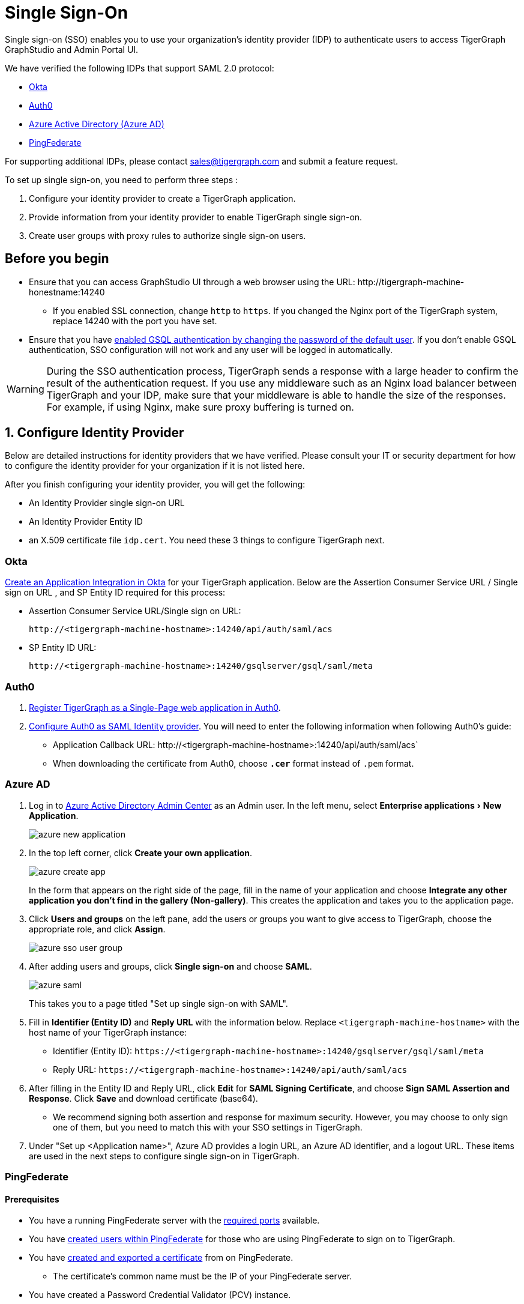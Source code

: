 = Single Sign-On
:description: Instructions to set up single sign-on for TigerGraph with verified identity providers. 
:experimental:
:sectnums:

Single sign-on (SSO) enables you to use your organization's identity provider (IDP) to authenticate users to access TigerGraph GraphStudio and Admin Portal UI.

We have verified the following IDPs that support SAML 2.0 protocol:

* https://www.okta.com/[Okta]
* https://auth0.com/[Auth0]
* https://docs.microsoft.com/en-us/azure/active-directory/[Azure Active Directory (Azure AD)]
* https://docs.pingidentity.com/bundle/pingfederate-110/page/ikr1564002999528.html[PingFederate]

For supporting additional IDPs, please contact sales@tigergraph.com and submit a feature request.

To set up single sign-on, you need to perform three steps :

. Configure your identity provider to create a TigerGraph application.
. Provide information from your identity provider to enable TigerGraph single sign-on.
. Create user groups with proxy rules to authorize single sign-on users.

:sectnums!:
== Before you begin
* Ensure that you can access GraphStudio UI through a web browser using the URL: \http://tigergraph-machine-honestname:14240
** If you enabled SSL connection, change `http` to `https`.
If you changed the Nginx port of the TigerGraph system, replace 14240 with the port you have set.
* Ensure that you have xref:enabling-user-authentication.adoc#_enable_gsql_authentication[enabled GSQL authentication by changing the password of the default user].
If you don't enable GSQL authentication, SSO configuration will not work and any user will be logged in automatically.

WARNING: During the SSO authentication process, TigerGraph sends a response with a large header to confirm the result of the authentication request.
If you use any middleware such as an Nginx load balancer between TigerGraph and your IDP, make sure that your middleware is able to handle the size of the responses. 
For example, if using Nginx, make sure proxy buffering is turned on.

:sectnums:
== Configure Identity Provider
:sectnums!:

Below are detailed instructions for identity providers that we have verified.
Please consult your IT or security department for how to configure the identity provider for your organization if it is not listed here.

After you finish configuring your identity provider, you will get the following:

* An Identity Provider single sign-on URL
* An Identity Provider Entity ID
* an X.509 certificate file `idp.cert`. You need these 3 things to configure TigerGraph next.

=== Okta

https://developer.okta.com/docs/guides/build-sso-integration/saml2/create-your-app/[Create an Application Integration in Okta] for your TigerGraph application.
Below are the Assertion Consumer Service URL / Single sign on URL , and SP Entity ID required for this process:

* Assertion Consumer Service URL/Single sign on URL:
[literal]
http://<tigergraph-machine-hostname>:14240/api/auth/saml/acs
* SP Entity ID URL:
[literal]
http://<tigergraph-machine-hostname>:14240/gsqlserver/gsql/saml/meta


=== Auth0

. https://auth0.com/docs/get-started/create-apps/single-page-web-apps[Register TigerGraph as a Single-Page web application in Auth0].
. https://auth0.com/docs/configure/saml-configuration/configure-auth0-saml-identity-provider#configure-saml-sso-in-auth0[Configure Auth0 as SAML Identity provider].
You will need to enter the following information when following Auth0's guide:
* Application Callback URL:
\http://<tigergraph-machine-hostname>:14240/api/auth/saml/acs`
* When downloading the certificate from Auth0, choose *`.cer`* format instead of `.pem` format.

=== Azure AD

. Log in to https://aad.portal.azure.com/[Azure Active Directory Admin Center] as an Admin user.
In the left menu, select menu:Enterprise applications[New Application].
+
image::azure-new-application.png[]
. In the top left corner, click btn:[Create your own application].
+
image::azure-create-app.png[]
+
In the form that appears on the right side of the page, fill in the name of your application and choose btn:[Integrate any other application you don't find in the gallery (Non-gallery)].
This creates the application and takes you to the application page.
. Click btn:[Users and groups] on the left pane, add the users or groups you want to give access to TigerGraph, choose the appropriate role, and click btn:[Assign].
+
image::azure-sso-user-group.png[]
. After adding users and groups, click btn:[Single sign-on] and choose btn:[SAML].
+
image::azure-saml.png[]
This takes you to a page titled "Set up single sign-on with SAML".
. Fill in *Identifier (Entity ID)* and *Reply URL* with the information below.
Replace `<tigergraph-machine-hostname>` with the host name of your TigerGraph instance:
* Identifier (Entity ID): `\https://<tigergraph-machine-hostname>:14240/gsqlserver/gsql/saml/meta`
* Reply URL: `\https://<tigergraph-machine-hostname>:14240/api/auth/saml/acs`
. After filling in the Entity ID and Reply URL, click btn:[Edit] for *SAML Signing Certificate*, and choose btn:[Sign SAML Assertion and Response].
Click btn:[Save] and download certificate (base64).
* We recommend signing both assertion and response for maximum security.
However, you may choose to only sign one of them, but you need to match this with your SSO settings in TigerGraph.
. Under "Set up <Application name>", Azure AD provides a login URL, an Azure AD identifier, and a logout URL.
These items are used in the next steps to configure single sign-on in TigerGraph.

=== PingFederate

==== Prerequisites
* You have a running PingFederate server with the https://docs.pingidentity.com/bundle/pingfederate-110/page/rnm1564002959599.html[required ports] available.
* You have https://docs.pingidentity.com/bundle/pingfederate-110/page/uwm1564002973007.html[created users within PingFederate] for those who are using PingFederate to sign on to TigerGraph.
* You have https://docs.pingidentity.com/bundle/pingfederate-110/page/uci1564002984974.html/#qnu1585865179023[created and exported a certificate] from on PingFederate.
** The certificate's common name must be the IP of your PingFederate server.
* You have created a Password Credential Validator (PCV) instance.
* You have https://docs.pingidentity.com/bundle/pingfederate-110/page/nxg1564002998160.html[created an HTML Form IdP Adaptor instance] and https://docs.pingidentity.com/bundle/pingfederate-110/page/rpb1564002998288.html[configured] the adaptor instance to use your PCV.

==== Procedure
Go to the btn:[APPLICATIONS] page in PingFederate, open menu:Integration[ SP Connections], then click btn:[Create Connection] to add a Service Provider (SP) connection to TigerGraph.
Follow the instructions in the product and enter the additional information as required.
There are many configuration options available in PingFederate.
This guide provides an example setup.
To learn about each of the available options, see https://docs.pingidentity.com/bundle/pingfederate-110/page/ikr1564002999528.html[SP Connection Management].

. In this guide, we do not use a connection template for this SP connection.
. Choose the Browser SSO Profiles connection type on the btn:[Connection Type] page.
. Check the Browser SSO option on the btn:[Connection Options] page and choose the SAML 2.0 protocol.
. Skip the btn:[Import Metadata] step.
. For btn:[General Info], choose a name to name your connection.
Refer to the following for Partner's Entity ID and Base URL:
* Partner's Entity ID (Connection ID): `\http://<tigergraph-machine-hostname>:14240/gsqlserver/gsql/saml/meta`
* Base URL:
`\http://<tigergraph-machine-hostname>:14240`
. Click btn:[Configure Browser SSO] on the Browser SSO page to configure browser SSO.
* Check btn:[IdP-Initiated SSO] and btn:[SP-Initiated SSO] on the btn:[SAML Profiles] page.
* Choose btn:[Standard Identity Mapping] option for configuring assertion creation.
** Change the Subject Name Format for the SAML_SUBJECT field to `urn:oasis:names:tc:SAML:1.1:nameid-format:unspecified` or `urn:oasis:names:tc:SAML:1.1:nameid-format:emailAddress`
** In btn:[Authentication Source Mapping], click btn:[Map New Adaptor Instance] and choose an adaptor instance.
Follow the in-product instructions to finish configuring the adaptor instance.
* Configure btn:[Protocol Settings].
** For menu:Protocol Settings[Assertion Consumer Service URL], set Binding to "POST".
For Endpoint URL, fill in `\http://<tigergraph-machine-hostname>:14240/api/auth/saml/acs`.
** For btn:[Allowable SAML Bindings], check `POST` and `REDIRECT`.
** Configure signature policy and encryption policy tp suit your needs.
. Configure credentials.
On the btn:[Credentials] page, click btn:[Configure Credentials], and choose a certificate to be the signing certificate.
This must be the same certificate that you upload to TigerGraph later.
. Verify the details of your SP connection and click btn:[Save].

After setting up the SP connection, return to the btn:[SP Connections] page, find the connection and click menu:Action[Export Metadata].
The exported XML file provides the information you need to configure single sign-on in TigerGraph.

* IDP's SSO URL: `Location attribute` of the md:SingleSignOnService` element in the XML file.
* Entity ID: `entityID` attribute of the `md:EntityDescriptor` element field in the XML file.
* Identity Provider’s X509 certificate: `ds:X509Certificate` element in the XML file.
You can also export the certificate directly in PingFederate.
* Authentication context: `md:NameIDFormat` element in the XML file.


:sectnums:

== Enable single sign-on in TigerGraph

Having configured the identity provider and obtained the identity provider's SSO URL, entity ID and certificate, the next step is to provide the information to TigerGraph to enable single sign-on.

=== Navigate to SSO page
From GraphStudio home page, click btn:[Admin Portal] in the upper right corner.
In the left pane, click menu:Management[Security > SSO].
At the top of the SSO page, click the toggle to btn:[Enable SAML-based SSO].

=== Update service provider URL
The service provider (in this case - TigerGraph) URL is the same URL that you use to access GraphStudio.

=== Prepare service provider certificate and private key
Under SAML, the service provider can optionally sign the SAML requests made to the identity provider.
This step configures the certificate and private key used for the signature.

According to the SAML standard trust model, a self-signed certificate is acceptable.
This is different from configuring an SSL connection, where a CA-authorized certificate is considered mandatory if the system goes to production.

You can generate a self-signed private key and x-509 certificate from GraphStudio.
Click the button next to the Service Provider's private key field: menu:Upload file[Self Signed], and fill in your information to generate a self-signed private key and x-509 certificate.

=== Provide IDP certificate, entity ID, and URLs
Upload the certificate you downloaded from the identity provider in the previous step, and provide the identity provider's entity ID and single sign-on URL in the corresponding fields.


=== Configure security options
At the bottom of the SSO page are a list of security options you can configure for SSO:

* Sign authentication requests before sending to Identity Provider
* Require Identity Provider to sign link:https://www.samltool.com/generic_sso_res.php[responses]
* Require Identity Provider to sign link:https://en.wikipedia.org/wiki/SAML_2.0#SAML_2.0_assertions[assertions]
* Require Identity Provider to sign link:https://en.wikipedia.org/wiki/SAML_metadata[metadata]
* link:https://en.wikipedia.org/wiki/Digital_Signature_Algorithm[Signature algorithm]
* link:http://docs.oasis-open.org/security/saml/v2.0/saml-authn-context-2.0-os.pdf[Authentication context]
** An attribute that defines how a user must log in.
This is an optional configuration.
You can leave it blank if you do not want to restrict how users must log in or if you are not sure what value to provide for this field.
** Example value: `urn:oasis:names:tc:SAML:2.0:ac:classes:Password`

[WARNING]
====
Known issue: Authentication context is a required field in Admin Portal.
To set this configuration to blank, log in to the server as the TigerGraph Linux user and run the following command:

[,console]
----
$ gadmin config set Security.SSO.SAML.RequestedAuthnContext ""
----
====

It is recommended that you enable as many of the options as possible for maximum security.
However, some identity providers do not support enabling certain options at the same time.
Refer to your identity provider's documentation to determine which options to use.



=== Command-line options
Besides providing the SSO information in the UI, you also have the option of providing the information using `gadmin config` through the command-line.

Below is the list of parameters you need to configure.
You can run xref:system-management:management-with-gadmin.adoc#_gadmin_config_set[`gadmin config set`] to configure their value non-interactively, or run `gadmin config entry Security.SSO.SAML` to configure their values interactively in the terminal.

|===
|Name | Description | Example

|Security.SSO.SAML.AssertionSigned |Require Identity Provider to sign
assertions: default true |`+true+`

|Security.SSO.SAML.AuthnRequestSigned |Sign AuthnRequests before sending
to Identity Provider: default true |`+true+`

|Security.SSO.SAML.BuiltinUser |The builtin user for SAML
|`+__GSQL__saml+`

|Security.SSO.SAML.Enable |Enable SAML2-based SSO: default false
|`+false+`

|Security.SSO.SAML.IDP.EntityId |Identity Provider Entity ID: default
http://idp.example.com |`+http://idp.example.com+`

|Security.SSO.SAML.IDP.SSOUrl |single sign-on URL: default
http://idp.example.com/sso/saml |`+http://idp.example.com/sso/saml+`

|Security.SSO.SAML.IDP.X509Cert |Identity Provider’s x509 Certificate
filepath: default empty. You can use @/cert/file/path to pass the
certificate from a file. |`+nan+`

|Security.SSO.SAML.MetadataSigned |Sign Metadata: default true |`+true+`

|Security.SSO.SAML.RequestedAuthnContext |Authentication context (comma
separate multiple values) |`+nan+`

|Security.SSO.SAML.ResponseSigned |Require Identity Provider to sign
SAML responses: default true |`+true+`

|Security.SSO.SAML.SP.Hostname |TigerGraph Service Provider URL: default
http://127.0.0.1:14240 |`+http://127.0.0.1:14240+`

|Security.SSO.SAML.SP.PrivateKey |Content of the host machine’s private
key. Require PKCS#8 format (start with "`BEGIN PRIVATE KEY`"). You can
use @/privatekey/file/path to pass the certificate from a file. |`+nan+`

|Security.SSO.SAML.SP.X509Cert |Content of the x509 Certificate: default
empty. You can use @/cert/file/path to pass the certificate from a file.
|`+nan+`

|Security.SSO.SAML.SignatureAlgorithm |Signature algorithm
[rsa-sha1/rsa-sha256/rsa-sha384/rsa-sha512]: default rsa-sha256
|`+rsa-sha256+`
|===

== Create user groups with proxy rules to authorize single sign-on users

In order to authorize single sign-on users, you need create user groups with proxy rules and grant roles on graphs for the user groups.
Proxy rules assign users who log in through SSO into proxy groups based on the attributes of the user from the identity provider's response.

=== Required privilege

* `WRITE_PROXYGROUP` for creating proxy groups.
* `WRITE_ROLE` for granting roles to users

==== Create proxy groups in Admin Portal

You can create proxy groups in Admin Portal:

. From Admin Portal, navigate to menu:Management[Users > Proxy Group].
. Click btn:[Add Group], and give the group a name.
. Provide the attribute equation for the proxy group.
If a user's specified attribute matches the value in the equation, they will be assigned to this proxy group.

After creating the proxy group, you can start granting roles to the proxy group.
All users matching the proxy rule will be granted all the privileges of that role.
To learn how to grant roles, see xref:role-management.adoc[].

==== Create proxy groups in GSQL shell
You can create proxy groups with GSQL commands.

===== Single User Proxy

For example, if you want to create a user group `SuperUserGroup` that contains the user with nameid `admin@your.company.com` only, and grant `superuser` role to that user, you can do so with the following command:

[.wrap,gsql]
----
GSQL > CREATE GROUP SuperUserGroup PROXY "nameid=admin@your.company.com"
GSQL > GRANT ROLE superuser TO SuperUserGroup
Role "superuser" is successfully granted to user(s): SuperUserGroup
----

===== User Group Proxy

Suppose you want to create a user group `HrDepartment` which corresponds to the identity provider single sign-on users having the group attribute value `hr-department`, and want to grant the queryreader role to that group on the graph HrGraph:

[.wrap,gsql]
----
GSQL > CREATE GROUP HrDepartment PROXY "group=hr-department"
GSQL > GRANT ROLE queryreader ON GRAPH HrGraph TO HrDepartment
Role "queryreader" is successfully granted to user(s): HrDepartment
----

== Test single sign-on

To test if single sign-on is working, visit the GraphStudio UI in your browser.
You should see a btn:[Login with SSO] button:

image::11.25.png[]

Click the button to navigate to your identity provider's login portal:

* If you are already logged in with your identity provider, you will be redirected back to GraphStudio immediately.
After about 10 seconds, the verification should finish, and you are authorized to use GraphStudio.
* If you aren't logged in at your identity provider, you will need to log in.

After logging in successfully, you will see your single sign-on username when you click the User icon  image:11.1 (1).png[,35]  at the upper right of the GraphStudio UI.

:sectnums!:
== Common errors

Below are a few common SSO errors and how to resolve them.

=== User has no access to any graph
* If you return to the login page and see the error message saying you do not have access to any graph, check your user group proxy rules, and roles you have granted to the groups.

=== "Login failed. Please contact system admin."

* If your single sign-on fails with the above error message, it usually means the configuration are inconsistent between TigerGraph and your identity provider.


You can check your GSQL log to investigate.
First, find your GSQL log file with the following:

[source,console]
----
$ gadmin log gsql
GSQL   : /home/tigergraph/tigergraph/log/gsql/log.INFO
----

Then, grep the SAML authentication-related logs:

[source,console]
----
cat /home/tigergraph/tigergraph/log/gsql/log.INFO | grep SAMLAuth
----

Focus on the latest errors.
Usually the text is self-descriptive.
Follow the error message and try to fix TigerGraph or your identity provider's configuration.

If the problem persists or if you encounter any errors that are not clear, please https://tigergraph.zendesk.com/hc/en-us/[open a support ticket].

